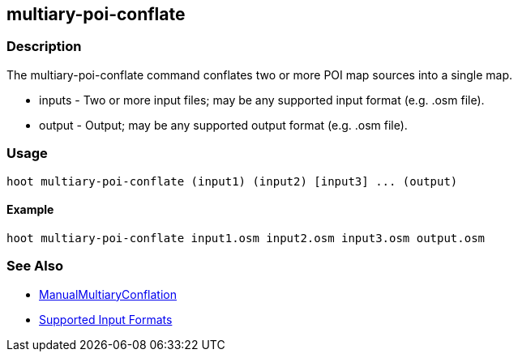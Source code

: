 [[multiary-poi-conflate]]
== multiary-poi-conflate

=== Description

The +multiary-poi-conflate+ command conflates two or more POI map sources into a single map.

* +inputs+ - Two or more input files; may be any supported input format (e.g. .osm file).
* +output+ - Output; may be any supported output format (e.g. .osm file).

=== Usage

--------------------------------------
hoot multiary-poi-conflate (input1) (input2) [input3] ... (output)
--------------------------------------

==== Example

--------------------------------------
hoot multiary-poi-conflate input1.osm input2.osm input3.osm output.osm
--------------------------------------

=== See Also

* <<hootDevGuide, ManualMultiaryConflation>>
* https://github.com/ngageoint/hootenanny/blob/master/docs/user/SupportedDataFormats.asciidoc#applying-changes-1[Supported Input Formats]
